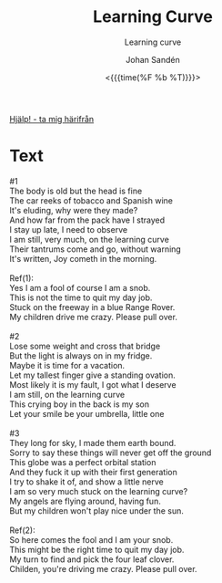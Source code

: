 #+TITLE:     Learning Curve
#+SUBTITLE: Learning curve
#+AUTHOR:    Johan Sandén
#+EMAIL:     johan.sanden@gmail.com
#+DATE: <{{{time(%F %b %T)}}}>
#+LANGUAGE:  sv
#+OPTIONS:   H:3 num:nil toc:nil \n:nil @:t ::t |:t ^:t -:t f:t *:t <:t
#+OPTIONS:   TeX:t LaTeX:t skip:nil d:nil todo:t pri:nil tags:not-in-to
#+OPTIONS: html-link-use-abs-url:nil html-postamble:auto html-preamble:t
#+OPTIONS: html-scripts:t html-style:t html5-fancy:t tex:t
#+OPTIONS:   texht:t
#+STARTUP: hideblocks
#+HTML_CONTAINER: div
#+HTML_DOCTYPE: xhtml-strict
#+HTML_HEAD:<link rel="stylesheet" type="text/css" href="../css/style.css" />

#+BEGIN_CENTER
[[file:../../index.org][Hjälp! - ta mig härifrån]]
#+END_CENTER

* Text
  #+begin_verse
    #1
    The body is old but the head is fine
    The car reeks of tobacco and Spanish wine
    It's eluding, why were they made?
    And how far from the pack have I strayed
    I stay up late, I need to observe
    I am still, very much, on the learning curve
    Their tantrums come and go, without warning
    It's written, Joy cometh in the morning.

    Ref(1):
    Yes I am a fool of course I am a snob.
    This is not the time to quit my day job.
    Stuck on the freeway in a blue Range Rover.
    My children drive me crazy. Please pull over.

    #2
    Lose some weight and cross that bridge
    But the light is always on in my fridge.
    Maybe it is time for a vacation.
    Let my tallest finger give a standing ovation.
    Most likely it is my fault, I got what I deserve
    I am still, on the learning curve
    This crying boy in the back is my son
    Let your smile be your umbrella, little one

    #3
    They long for sky, I made them earth bound.
    Sorry to say these things will never get off the ground
    This globe was a perfect orbital station
    And they fuck it up with their first generation
    I try to shake it of, and show a little nerve
    I am so very much stuck on the learning curve?
    My angels are flying around, having fun.
    But my children won't play nice under the sun.

    Ref(2):
    So here comes the fool and I am your snob.
    This might be the right time to quit my day job.
    My turn to find and pick the four leaf clover.
    Childen, you're driving me crazy. Please pull over.

  #+end_verse
